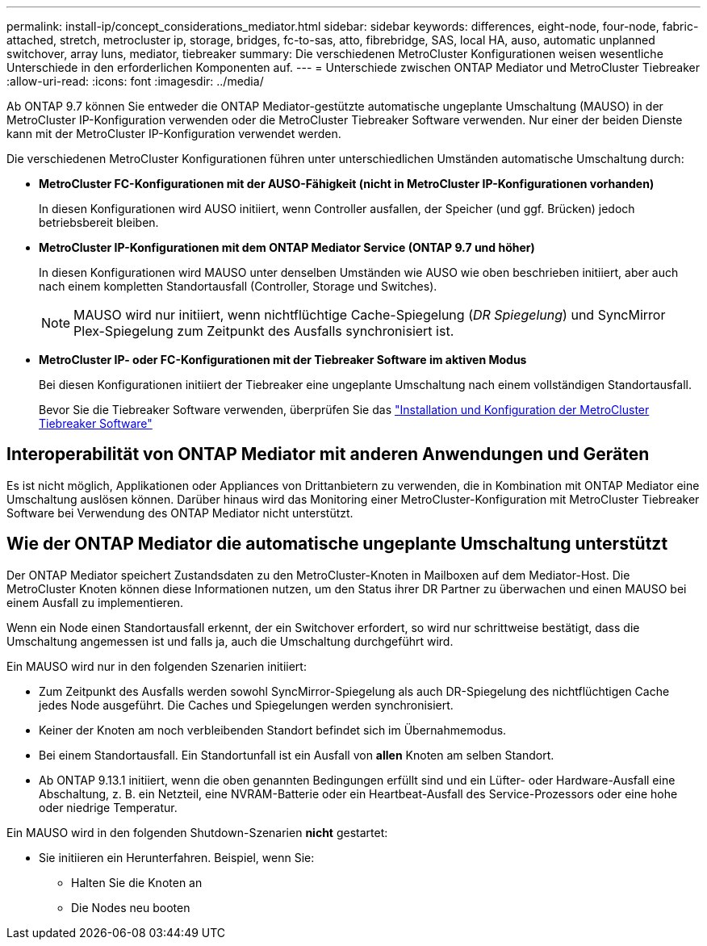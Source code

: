 ---
permalink: install-ip/concept_considerations_mediator.html 
sidebar: sidebar 
keywords: differences, eight-node, four-node, fabric-attached, stretch, metrocluster ip, storage, bridges, fc-to-sas, atto, fibrebridge, SAS, local HA, auso, automatic unplanned switchover, array luns, mediator, tiebreaker 
summary: Die verschiedenen MetroCluster Konfigurationen weisen wesentliche Unterschiede in den erforderlichen Komponenten auf. 
---
= Unterschiede zwischen ONTAP Mediator und MetroCluster Tiebreaker
:allow-uri-read: 
:icons: font
:imagesdir: ../media/


[role="lead"]
Ab ONTAP 9.7 können Sie entweder die ONTAP Mediator-gestützte automatische ungeplante Umschaltung (MAUSO) in der MetroCluster IP-Konfiguration verwenden oder die MetroCluster Tiebreaker Software verwenden. Nur einer der beiden Dienste kann mit der MetroCluster IP-Konfiguration verwendet werden.

Die verschiedenen MetroCluster Konfigurationen führen unter unterschiedlichen Umständen automatische Umschaltung durch:

* *MetroCluster FC-Konfigurationen mit der AUSO-Fähigkeit (nicht in MetroCluster IP-Konfigurationen vorhanden)*
+
In diesen Konfigurationen wird AUSO initiiert, wenn Controller ausfallen, der Speicher (und ggf. Brücken) jedoch betriebsbereit bleiben.

* *MetroCluster IP-Konfigurationen mit dem ONTAP Mediator Service (ONTAP 9.7 und höher)*
+
In diesen Konfigurationen wird MAUSO unter denselben Umständen wie AUSO wie oben beschrieben initiiert, aber auch nach einem kompletten Standortausfall (Controller, Storage und Switches).

+

NOTE: MAUSO wird nur initiiert, wenn nichtflüchtige Cache-Spiegelung (_DR Spiegelung_) und SyncMirror Plex-Spiegelung zum Zeitpunkt des Ausfalls synchronisiert ist.

* *MetroCluster IP- oder FC-Konfigurationen mit der Tiebreaker Software im aktiven Modus*
+
Bei diesen Konfigurationen initiiert der Tiebreaker eine ungeplante Umschaltung nach einem vollständigen Standortausfall.

+
Bevor Sie die Tiebreaker Software verwenden, überprüfen Sie das link:../tiebreaker/concept_overview_of_the_tiebreaker_software.html["Installation und Konfiguration der MetroCluster Tiebreaker Software"]





== Interoperabilität von ONTAP Mediator mit anderen Anwendungen und Geräten

Es ist nicht möglich, Applikationen oder Appliances von Drittanbietern zu verwenden, die in Kombination mit ONTAP Mediator eine Umschaltung auslösen können. Darüber hinaus wird das Monitoring einer MetroCluster-Konfiguration mit MetroCluster Tiebreaker Software bei Verwendung des ONTAP Mediator nicht unterstützt.



== Wie der ONTAP Mediator die automatische ungeplante Umschaltung unterstützt

Der ONTAP Mediator speichert Zustandsdaten zu den MetroCluster-Knoten in Mailboxen auf dem Mediator-Host. Die MetroCluster Knoten können diese Informationen nutzen, um den Status ihrer DR Partner zu überwachen und einen MAUSO bei einem Ausfall zu implementieren.

Wenn ein Node einen Standortausfall erkennt, der ein Switchover erfordert, so wird nur schrittweise bestätigt, dass die Umschaltung angemessen ist und falls ja, auch die Umschaltung durchgeführt wird.

Ein MAUSO wird nur in den folgenden Szenarien initiiert:

* Zum Zeitpunkt des Ausfalls werden sowohl SyncMirror-Spiegelung als auch DR-Spiegelung des nichtflüchtigen Cache jedes Node ausgeführt. Die Caches und Spiegelungen werden synchronisiert.
* Keiner der Knoten am noch verbleibenden Standort befindet sich im Übernahmemodus.
* Bei einem Standortausfall. Ein Standortunfall ist ein Ausfall von *allen* Knoten am selben Standort.
* Ab ONTAP 9.13.1 initiiert, wenn die oben genannten Bedingungen erfüllt sind und ein Lüfter- oder Hardware-Ausfall eine Abschaltung, z. B. ein Netzteil, eine NVRAM-Batterie oder ein Heartbeat-Ausfall des Service-Prozessors oder eine hohe oder niedrige Temperatur.


Ein MAUSO wird in den folgenden Shutdown-Szenarien *nicht* gestartet:

* Sie initiieren ein Herunterfahren. Beispiel, wenn Sie:
+
** Halten Sie die Knoten an
** Die Nodes neu booten



